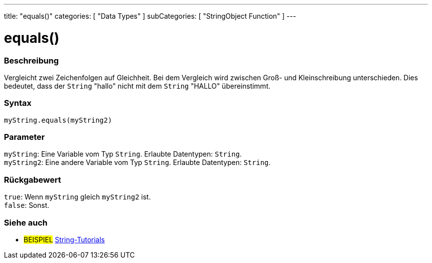 ---
title: "equals()"
categories: [ "Data Types" ]
subCategories: [ "StringObject Function" ]
---





= equals()


// OVERVIEW SECTION STARTS
[#overview]
--

[float]
=== Beschreibung
Vergleicht zwei Zeichenfolgen auf Gleichheit. Bei dem Vergleich wird zwischen Groß- und Kleinschreibung unterschieden. Dies bedeutet, dass der `String` "hallo" nicht mit dem `String` "HALLO" übereinstimmt.

[%hardbreaks]


[float]
=== Syntax
`myString.equals(myString2)`


[float]
=== Parameter
`myString`: Eine Variable vom Typ `String`. Erlaubte Datentypen: `String`. +
`myString2`: Eine andere Variable vom Typ `String`.  Erlaubte Datentypen: `String`.


[float]
=== Rückgabewert
`true`: Wenn `myString` gleich `myString2` ist. +
`false`: Sonst.
--
// OVERVIEW SECTION ENDS



// HOW TO USE SECTION ENDS


// SEE ALSO SECTION
[#see_also]
--

[float]
=== Siehe auch

[role="example"]
* #BEISPIEL# https://www.arduino.cc/en/Tutorial/BuiltInExamples#strings[String-Tutorials^]
--
// SEE ALSO SECTION ENDS
